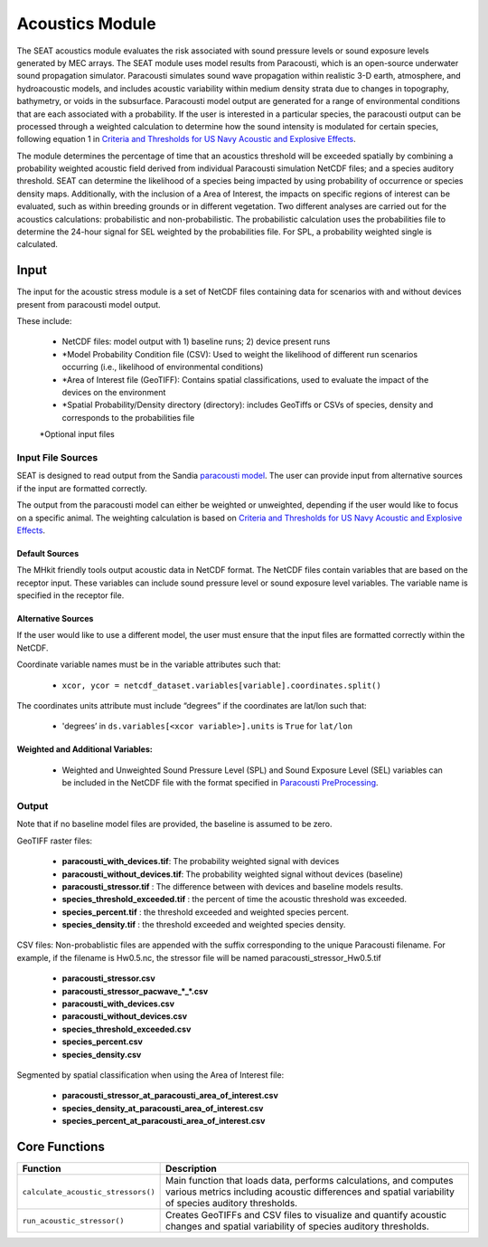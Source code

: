 .. _acoustics_module:

Acoustics Module
----------------

The SEAT acoustics module evaluates the risk associated with sound pressure levels or sound exposure levels generated by MEC arrays. 
The SEAT module uses model results from Paracousti, which is an open-source underwater sound propagation simulator. 
Paracousti simulates sound wave propagation within realistic 3-D earth, atmosphere, and hydroacoustic models, and includes acoustic 
variability within medium density strata due to changes in topography, bathymetry, or voids in the subsurface. 
Paracousti model output are generated for a range of environmental conditions that are each associated with a probability. If the user is interested in a particular species, the paracousti output can be processed through a 
weighted calculation to determine how the sound intensity is modulated for certain species, following equation 1 in `Criteria and Thresholds for US Navy Acoustic and Explosive Effects <https://nwtteis.com/portals/nwtteis/files/technical_reports/Criteria_and_Thresholds_for_U.S._Navy_Acoustic_and_Explosive_Effects_Analysis_June2017.pdf>`_.


The module determines the percentage of time that an acoustics threshold will be exceeded spatially
by combining a probability weighted acoustic field derived from individual Paracousti simulation NetCDF files; 
and a species auditory threshold. 
SEAT can determine the likelihood of a species being impacted by using probability of occurrence or species density maps. 
Additionally, with the inclusion of a Area of Interest, the impacts on specific regions of interest can be evaluated, such as within breeding grounds or in different vegetation.
Two different analyses are carried out for the acoustics calculations: probabilistic and non-probabilistic. 
The probabilistic calculation uses the probabilities file to determine the 24-hour signal for SEL weighted by the probabilities file. 
For SPL, a probability weighted single is calculated.


Input 
^^^^^^
The input for the acoustic stress module is a set of NetCDF files containing data for scenarios with and without devices present from paracousti model output.

These include:

  - NetCDF files: model output with 1) baseline runs; 2) device present runs

  - \*Model Probability Condition file (CSV): Used to weight the likelihood of different run scenarios occurring (i.e., likelihood of environmental conditions)
  
  - \*Area of Interest file (GeoTIFF): Contains spatial classifications, used to evaluate the impact of the devices on the environment
  
  - \*Spatial Probability/Density directory (directory): includes GeoTiffs or CSVs of species, density and corresponds to the probabilities file

  \*Optional input files


Input File Sources
"""""""""""""""""""""
SEAT is designed to read output from the Sandia `paracousti model <https://sandialabs.github.io/Paracousti/>`_.
The user can provide input from alternative sources if the input are formatted correctly. 

The output from the paracousti model can either be weighted or unweighted, depending if the user would like to focus on a specific animal. 
The weighting calculation is based on `Criteria and Thresholds for US Navy Acoustic and Explosive Effects <https://nwtteis.com/portals/nwtteis/files/technical_reports/Criteria_and_Thresholds_for_U.S._Navy_Acoustic_and_Explosive_Effects_Analysis_June2017.pdf>`_.


Default Sources
+++++++++++++++++
The MHkit friendly tools output acoustic data in NetCDF format.  
The NetCDF files contain variables that are based on the receptor input. These variables can include sound pressure level or sound exposure level variables.
The variable name is specified in the receptor file.


Alternative Sources
+++++++++++++++++++++
If the user would like to use a different model, the user must ensure that the input files are formatted correctly within the NetCDF.

Coordinate variable names must be in the variable attributes such that: 

  * ``xcor, ycor = netcdf_dataset.variables[variable].coordinates.split()`` 

The coordinates units attribute must include “degrees” if the coordinates are lat/lon such that:

  * 'degrees’ in ``ds.variables[<xcor variable>].units`` is ``True`` for ``lat/lon``

Weighted and Additional Variables:
++++++++++++++++++++++++++++++++++++
  * Weighted and Unweighted Sound Pressure Level (SPL) and Sound Exposure Level (SEL) variables can be included in the NetCDF file with the format specified in `Paracousti PreProcessing <../seat_qgis_plugin/acoustics/01_paracousti_preprocessing.html>`_.

Output 
""""""

Note that if no baseline model files are provided, the baseline is assumed to be zero.

GeoTIFF raster files: 

  - **paracousti_with_devices.tif**: The probability weighted signal with devices
  - **paracousti_without_devices.tif**: The probability weighted signal without devices (baseline)
  - **paracousti_stressor.tif** : The difference between with devices and baseline models results. 
  - **species_threshold_exceeded.tif** : the percent of time the acoustic threshold was exceeded.
  - **species_percent.tif** : the threshold exceeded and weighted species percent.
  - **species_density.tif** : the threshold exceeded and weighted species density.

CSV files:
Non-probablistic files are appended with the suffix corresponding to the unique Paracousti filename. 
For example, if the filename is Hw0.5.nc, the stressor file will be named paracousti_stressor_Hw0.5.tif

      - **paracousti_stressor.csv**
      - **paracousti_stressor_pacwave_*_*.csv**
      - **paracousti_with_devices.csv**
      - **paracousti_without_devices.csv**
      - **species_threshold_exceeded.csv**
      - **species_percent.csv**
      - **species_density.csv**

Segmented by spatial classification when using the Area of Interest file: 

      - **paracousti_stressor_at_paracousti_area_of_interest.csv**
      - **species_density_at_paracousti_area_of_interest.csv**
      - **species_percent_at_paracousti_area_of_interest.csv**
  


Core Functions 
^^^^^^^^^^^^^^^
+------------------------------------+-----------------------------------------------------------------------+
| Function                           | Description                                                           |
+====================================+=======================================================================+
| ``calculate_acoustic_stressors()`` | Main function that loads data, performs calculations, and computes    |
|                                    | various metrics including acoustic differences and spatial variability|
|                                    | of species auditory thresholds.                                       |
+------------------------------------+-----------------------------------------------------------------------+
| ``run_acoustic_stressor()``        | Creates GeoTIFFs and CSV files to visualize and quantify acoustic     |
|                                    | changes and spatial variability of species auditory thresholds.       |
+------------------------------------+-----------------------------------------------------------------------+
